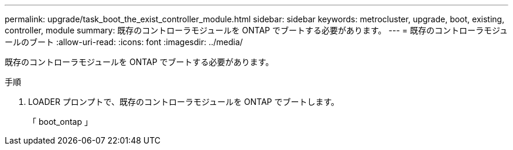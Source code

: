 ---
permalink: upgrade/task_boot_the_exist_controller_module.html 
sidebar: sidebar 
keywords: metrocluster, upgrade, boot, existing, controller, module 
summary: 既存のコントローラモジュールを ONTAP でブートする必要があります。 
---
= 既存のコントローラモジュールのブート
:allow-uri-read: 
:icons: font
:imagesdir: ../media/


[role="lead"]
既存のコントローラモジュールを ONTAP でブートする必要があります。

.手順
. LOADER プロンプトで、既存のコントローラモジュールを ONTAP でブートします。
+
「 boot_ontap 」


